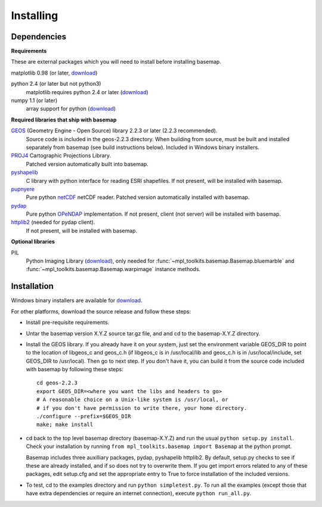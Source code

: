 .. _installing:

**********
Installing
**********

Dependencies
============

**Requirements**

These are external packages which you will need to install before
installing basemap. 


matplotlib 0.98 (or later, `download <http://sf.net/projects/matplotlib/>`__)

python 2.4 (or later but not python3)
    matplotlib requires python 2.4 or later (`download <http://www.python.org/download/>`__)

numpy 1.1 (or later)
    array support for python (`download <http://sourceforge.net/project/showfiles.php?group_id=1369&package_id=175103>`__)

**Required libraries that ship with basemap**

`GEOS <http://trac.osgeo.org/geos/>`__ (Geometry Engine - Open Source) library 2.2.3 or later (2.2.3 recommended).
    Source code is included in the geos-2.2.3 directory. 
    When building from source, must be built and installed separately
    from basemap (see build instructions below).
    Included in Windows binary installers.

`PROJ4 <http://trac.osgeo.org/proj/>`__ Cartographic Projections Library.
    Patched version automatically built into basemap.

`pyshapelib <http://intevation.de/pipermail/thuban-devel/2004-May/000184.html>`__
    C library with python interface for reading ESRI shapefiles.
    If not present, will be installed with basemap.

`pupnyere <http://pypi.python.org/pypi/pupynere/>`__ 
    Pure python `netCDF <http://www.unidata.ucar.edu/software/netcdf/>`__
    netCDF reader. Patched version automatically installed with basemap.

`pydap <http://code.google.com/p/pydap>`__ 
    Pure python `OPeNDAP <http://opendap.org>`__ implementation.
    If not present, client (not server) will be installed with basemap.

`httplib2 <http://code.google.com/p/httplib2>`__ (needed for pydap client).
    If not present, will be installed with basemap.
  

**Optional libraries**

PIL
    Python Imaging Library (`download <http://www.pythonware.com/products/pil/>`__),
    only needed for :func:`~mpl_toolkits.basemap.Basemap.bluemarble` and :func:`~mpl_toolkits.basemap.Basemap.warpimage` instance methods.

Installation
============

Windows binary installers are available for
`download <http://sourceforge.net/project/showfiles.php?group_id=80706&package_id=142792/&abmode=1>`__. 

For other platforms, download the source release and follow these steps:


* Install pre-requisite requirements.

* Untar the basemap version X.Y.Z source tar.gz file, and
  and cd to the basemap-X.Y.Z directory.

* Install the GEOS library.  If you already have it on your
  system, just set the environment variable GEOS_DIR to point to the location 
  of libgeos_c and geos_c.h (if libgeos_c is in /usr/local/lib and
  geos_c.h is in /usr/local/include, set GEOS_DIR to /usr/local).
  Then go to next step.  If you don't have it, you can build it from
  the source code included with basemap by following these steps::

      cd geos-2.2.3
      export GEOS_DIR=<where you want the libs and headers to go>
      # A reasonable choice on a Unix-like system is /usr/local, or
      # if you don't have permission to write there, your home directory.
      ./configure --prefix=$GEOS_DIR 
      make; make install

* cd back to the top level basemap directory (basemap-X.Y.Z) and
  run the usual ``python setup.py install``.  Check your installation
  by running ``from mpl_toolkits.basemap import Basemap`` at the python
  prompt.

  Basemap includes three auxilliary packages, pydap, pyshapelib httplib2.
  By default, setup.py checks to 
  see if these are already installed, and if so does not try to overwrite 
  them. If you get import errors related to any of these packages, 
  edit setup.cfg and set the appropriate entry to True to force 
  installation of the included versions.

* To test, cd to the examples directory and run ``python simpletest.py``.
  To run all the examples (except those that have extra dependencies
  or require an internet connection), execute ``python run_all.py``.
